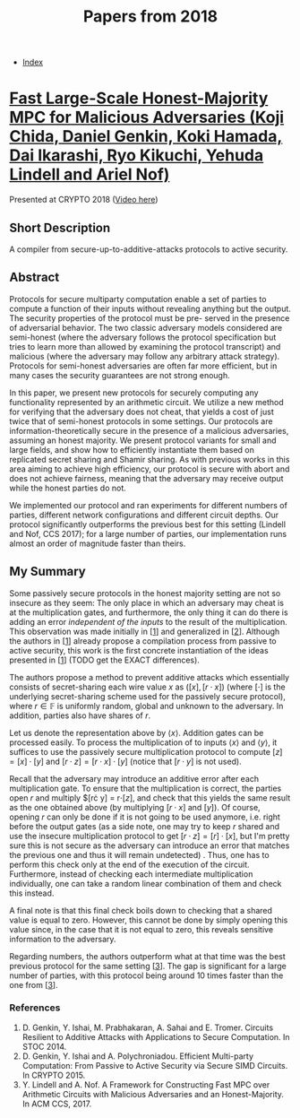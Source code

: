 #+TITLE: Papers from 2018
#+DESCRIPTION:
#+KEYWORDS:
#+STARTUP:  content
#+OPTIONS: toc:1 H:4 num:1

- [[wiki:index][Index]]
  
* [[https://eprint.iacr.org/2018/570][Fast Large-Scale Honest-Majority MPC for Malicious Adversaries (Koji Chida, Daniel Genkin, Koki Hamada, Dai Ikarashi, Ryo Kikuchi, Yehuda Lindell and Ariel Nof)]]
Presented at CRYPTO 2018 ([[https://youtu.be/AbX9Qm_OTe0][Video here]])

** Short Description
A compiler from secure-up-to-additive-attacks protocols to active security.

** Abstract
Protocols for secure multiparty computation enable a set of parties to
compute a function of their inputs without revealing anything but the
output. The security properties of the protocol must be pre- served in
the presence of adversarial behavior. The two classic adversary models
considered are semi-honest (where the adversary follows the protocol
specification but tries to learn more than allowed by examining the
protocol transcript) and malicious (where the adversary may follow any
arbitrary attack strategy). Protocols for semi-honest adversaries are
often far more efficient, but in many cases the security guarantees
are not strong enough.

In this paper, we present new protocols for securely computing any
functionality represented by an arithmetic circuit. We utilize a new
method for verifying that the adversary does not cheat, that yields a
cost of just twice that of semi-honest protocols in some settings. Our
protocols are information-theoretically secure in the presence of a
malicious adversaries, assuming an honest majority. We present
protocol variants for small and large fields, and show how to
efficiently instantiate them based on replicated secret sharing and
Shamir sharing. As with previous works in this area aiming to achieve
high efficiency, our protocol is secure with abort and does not
achieve fairness, meaning that the adversary may receive output while
the honest parties do not.

We implemented our protocol and ran experiments for different
numbers of parties, different network configurations and different
circuit depths.  Our protocol significantly outperforms the previous
best for this setting (Lindell and Nof, CCS 2017); for a large number
of parties, our implementation runs almost an order of magnitude
faster than theirs.

** My Summary
  
Some passively secure protocols in the honest majority setting are not so insecure as they seem: The only place in which an adversary may cheat is at the multiplication gates, and furthermore, the only thing it can do there is adding an error /independent of the inputs/ to the result of the multiplication.
This observation was made initially in [[[chida-1][1]]] and generalized in [[[chida-2][2]]].
Although the authors in [[[chida-1][1]]] already propose a compilation process from passive to active security, this work is the first concrete instantiation of the ideas presented in [[[chida-1][1]]] (TODO get the EXACT differences).

The authors propose a method to prevent additive attacks which essentially consists of secret-sharing each wire value $x$ as $([x],[r\cdot x])$ (where $[\cdot]$ is the underlying secret-sharing scheme used for the passively secure protocol), where $r\in\mathbb F$ is uniformly random, global and unknown to the adversary.
In addition, parties also have shares of $r$.

Let us denote the representation above by $\langle x\rangle$.
Addition gates can be processed easily.
To process the multiplication of to inputs $\langle x\rangle$ and $\langle y\rangle$, it suffices to use the passively secure multiplication protocol to compute $[z] = [x]\cdot [y]$ and $[r\cdot z] = [r\cdot x]\cdot [y]$ (notice that $[r\cdot y]$ is not used).

Recall that the adversary may introduce an additive error after each multiplication gate.
To ensure that the multiplication is correct, the parties open $r$ and multiply $[r\cdot y] = r\cdot [z], and check that this yields the same result as the one obtained above (by multiplying $[r\cdot x]$ and $[y]$).
Of course, opening $r$ can only be done if it is not going to be used anymore, i.e. right before the output gates (as a side note, one may try to keep $r$ shared and use the insecure multiplication protocol to get $[r\cdot z] = [r]\cdot [x]$, but I'm pretty sure this is not secure as the adversary can introduce an error that matches the previous one and thus it will remain undetected) .
Thus, one has to perform this check only at the end of the execution of the circuit.
Furthermore, instead of checking each intermediate multiplication individually, one can take a random linear combination of them and check this instead.

A final note is that this final check boils down to checking that a shared value is equal to zero.
However, this cannot be done by simply opening this value since, in the case that it is not equal to zero, this reveals sensitive information to the adversary.

Regarding numbers, the authors outperform what at that time was the best previous protocol for the same setting [[[chida-3][3]]].
The gap is significant for a large number of parties, with this protocol being around 10 times faster than the one from [[[chida-3][3]]].

*** References

1) <<chida-1>>D. Genkin, Y. Ishai, M. Prabhakaran, A. Sahai and E. Tromer. Circuits Resilient to Additive Attacks with Applications to Secure Computation. In STOC 2014.
2) <<chida-2>>D. Genkin, Y. Ishai and A. Polychroniadou. Efficient Multi-party Computation: From Passive to Active Security via Secure SIMD Circuits. In CRYPTO 2015.
3) <<chida-3>>Y. Lindell and A. Nof. A Framework for Constructing Fast MPC over Arithmetic Circuits with Malicious Adversaries and an Honest-Majority. In ACM CCS, 2017.
   
   
      
      
      
